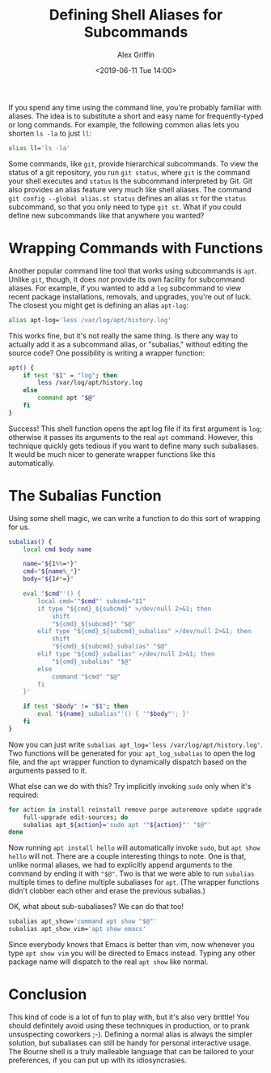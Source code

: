 #+TITLE: Defining Shell Aliases for Subcommands
#+AUTHOR: Alex Griffin
#+DATE: <2019-06-11 Tue 14:00>

If you spend any time using the command line, you're probably familiar
with aliases. The idea is to substitute a short and easy name for
frequently-typed or long commands. For example, the following common
alias lets you shorten =ls -la= to just =ll=:

#+BEGIN_SRC sh
alias ll='ls -la'
#+END_SRC

Some commands, like =git=, provide hierarchical subcommands. To view the
status of a git repository, you run =git status=, where =git= is the
command your shell executes and =status= is the subcommand interpreted
by Git. Git also provides an alias feature very much like shell aliases.
The command =git config --global alias.st status= defines an alias =st=
for the =status= subcommand, so that you only need to type =git st=.
What if you could define new subcommands like that anywhere you wanted?

# more

* Wrapping Commands with Functions

Another popular command line tool that works using subcommands is =apt=.
Unlike =git=, though, it does /not/ provide its own facility for
subcommand aliases. For example, if you wanted to add a =log= subcommand
to view recent package installations, removals, and upgrades, you're out
of luck. The closest you might get is defining an alias =apt-log=:

#+BEGIN_src sh
alias apt-log='less /var/log/apt/history.log'
#+END_SRC

This works fine, but it's not really the same thing. Is there any way to
actually add it as a subcommand alias, or "subalias," without editing
the source code? One possibility is writing a wrapper function:

#+BEGIN_SRC sh
apt() {
    if test "$1" = "log"; then
        less /var/log/apt/history.log
    else
        command apt "$@"
    fi
}
#+END_SRC

Success! This shell function opens the apt log file if its first
argument is =log=; otherwise it passes its arguments to the real =apt=
command. However, this technique quickly gets tedious if you want to
define many such subaliases. It would be much nicer to generate wrapper
functions like this automatically.

* The Subalias Function

Using some shell magic, we can write a function to do this sort of
wrapping for us.

#+BEGIN_SRC sh
subalias() {
    local cmd body name

    name="${1%%=*}"
    cmd="${name%_*}"
    body="${1#*=}"

    eval "$cmd"'() {
        local cmd='"$cmd"' subcmd="$1"
        if type "${cmd}_${subcmd}" >/dev/null 2>&1; then
            shift
            "${cmd}_${subcmd}" "$@"
        elif type "${cmd}_${subcmd}_subalias" >/dev/null 2>&1; then
            shift
            "${cmd}_${subcmd}_subalias" "$@"
        elif type "${cmd}_subalias" >/dev/null 2>&1; then
            "${cmd}_subalias" "$@"
        else
            command "$cmd" "$@"
        fi
    }'

    if test "$body" != "$1"; then
        eval "${name}_subalias"'() { '"$body"'; }'
    fi
}
#+END_SRC

Now you can just write
~subalias apt_log='less /var/log/apt/history.log'~. Two functions will
be generated for you: =apt_log_subalias= to open the log file, and the
=apt= wrapper function to dynamically dispatch based on the arguments
passed to it.

What else can we do with this? Try implicitly invoking =sudo= only when
it's required:

#+BEGIN_SRC sh
for action in install reinstall remove purge autoremove update upgrade \
    full-upgrade edit-sources; do
    subalias apt_${action}='sudo apt '"${action}"' "$@"'
done
#+END_SRC

Now running =apt install hello= will automatically invoke =sudo=, but
=apt show hello= will not. There are a couple interesting things to
note. One is that, unlike normal aliases, we had to explicitly append
arguments to the command by ending it with ~"$@"~. Two is that we were
able to run =subalias= multiple times to define multiple subaliases for
=apt=. (The wrapper functions didn't clobber each other and erase the
previous subalias.)

OK, what about sub-subaliases? We can do that too!

#+BEGIN_SRC sh
subalias apt_show='command apt show "$@"'
subalias apt_show_vim='apt show emacs'
#+END_SRC

Since everybody knows that Emacs is better than vim, now whenever you
type =apt show vim= you will be directed to Emacs instead. Typing any
other package name will dispatch to the real =apt show= like normal.

* Conclusion

This kind of code is a lot of fun to play with, but it's also very
brittle! You should definitely avoid using these techniques in
production, or to prank unsuspecting coworkers ;-). Defining a normal
alias is always the simpler solution, but subaliases can still be handy
for personal interactive usage. The Bourne shell is a truly malleable
language that can be tailored to your preferences, if you can put up
with its idiosyncrasies.
